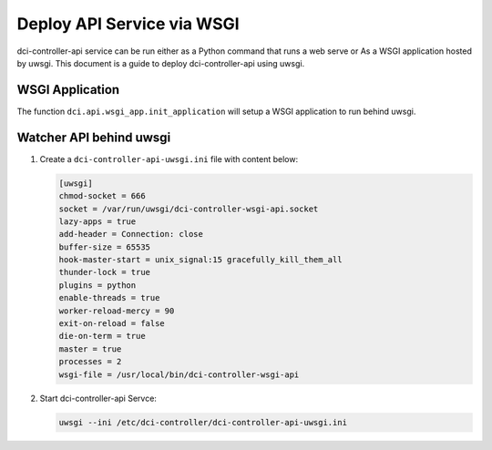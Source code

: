 ===========================
Deploy API Service via WSGI
===========================

dci-controller-api service can be run either as a Python command that runs
a web serve or As a WSGI application hosted by uwsgi. This document is a
guide to deploy dci-controller-api using uwsgi.

WSGI Application
----------------

The function ``dci.api.wsgi_app.init_application`` will setup a WSGI
application to run behind uwsgi.

Watcher API behind uwsgi
------------------------

#.  Create a ``dci-controller-api-uwsgi.ini`` file with content below:

    .. code-block:: ini

        [uwsgi]
        chmod-socket = 666
        socket = /var/run/uwsgi/dci-controller-wsgi-api.socket
        lazy-apps = true
        add-header = Connection: close
        buffer-size = 65535
        hook-master-start = unix_signal:15 gracefully_kill_them_all
        thunder-lock = true
        plugins = python
        enable-threads = true
        worker-reload-mercy = 90
        exit-on-reload = false
        die-on-term = true
        master = true
        processes = 2
        wsgi-file = /usr/local/bin/dci-controller-wsgi-api
    .. end

#.  Start dci-controller-api Servce:

    .. code-block:: console

        uwsgi --ini /etc/dci-controller/dci-controller-api-uwsgi.ini
    .. end
